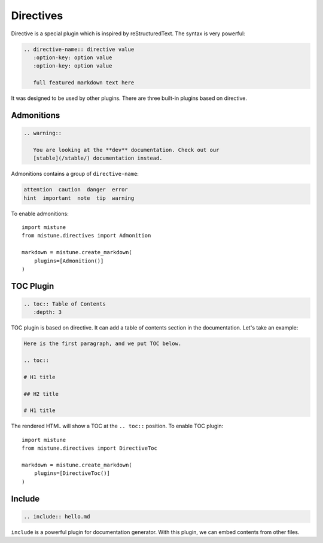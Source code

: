 Directives
==========

Directive is a special plugin which is inspired by reStructuredText. The
syntax is very powerful:

.. code-block:: text

    .. directive-name:: directive value
       :option-key: option value
       :option-key: option value

       full featured markdown text here

It was designed to be used by other plugins. There are three built-in
plugins based on directive.

Admonitions
-----------

.. code-block:: text

    .. warning::

       You are looking at the **dev** documentation. Check out our
       [stable](/stable/) documentation instead.

Admonitions contains a group of ``directive-name``:

.. code-block:: text

    attention  caution  danger  error
    hint  important  note  tip  warning

To enable admonitions::

    import mistune
    from mistune.directives import Admonition

    markdown = mistune.create_markdown(
        plugins=[Admonition()]
    )


TOC Plugin
----------

.. code-block:: text

    .. toc:: Table of Contents
       :depth: 3

TOC plugin is based on directive. It can add a table of contents section in
the documentation. Let's take an example:

.. code-block:: text

   Here is the first paragraph, and we put TOC below.

   .. toc::

   # H1 title

   ## H2 title

   # H1 title

The rendered HTML will show a TOC at the ``.. toc::`` position. To enable
TOC plugin::

    import mistune
    from mistune.directives import DirectiveToc

    markdown = mistune.create_markdown(
        plugins=[DirectiveToc()]
    )

Include
-------

.. code-block:: text

    .. include:: hello.md

``include`` is a powerful plugin for documentation generator. With this
plugin, we can embed contents from other files.
